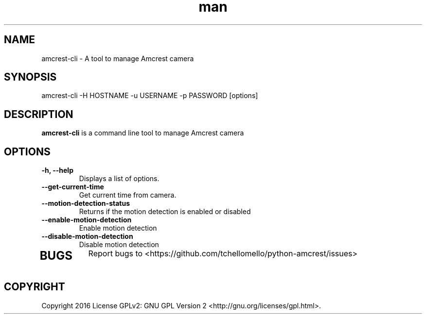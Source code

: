 .TH man 1 "23 Oct, 2016" "1.0" "amcrest-cli man page"
.SH NAME
amcrest-cli \- A tool to manage Amcrest camera
.SH SYNOPSIS
amcrest-cli -H HOSTNAME -u USERNAME -p PASSWORD [options]
.SH DESCRIPTION
\fBamcrest-cli\fP is a command line tool to manage Amcrest camera
.SH OPTIONS
.TP
.B -h, --help
Displays a list of options.
.TP
.B --get-current-time
Get current time from camera.
.TP
.B --motion-detection-status
Returns if the motion detection is enabled or disabled
.TP
.B --enable-motion-detection
Enable motion detection
.TP
.B --disable-motion-detection
Disable motion detection
.TP
.RE
.SH BUGS
Report bugs to <https://github.com/tchellomello/python-amcrest/issues>
.SH COPYRIGHT
Copyright 2016
License GPLv2: GNU GPL Version 2 <http://gnu.org/licenses/gpl.html>.
